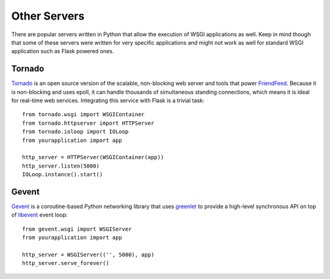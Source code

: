 Other Servers
=============

There are popular servers written in Python that allow the execution of
WSGI applications as well.  Keep in mind though that some of these servers
were written for very specific applications and might not work as well for
standard WSGI application such as Flask powered ones.


Tornado
--------

`Tornado`_ is an open source version of the scalable, non-blocking web
server and tools that power `FriendFeed`_.  Because it is non-blocking and
uses epoll, it can handle thousands of simultaneous standing connections,
which means it is ideal for real-time web services.  Integrating this
service with Flask is a trivial task::
    
    from tornado.wsgi import WSGIContainer
    from tornado.httpserver import HTTPServer
    from tornado.ioloop import IOLoop
    from yourapplication import app
    
    http_server = HTTPServer(WSGIContainer(app))
    http_server.listen(5000)
    IOLoop.instance().start()


.. _Tornado: http://www.tornadoweb.org/
.. _FriendFeed: http://friendfeed.com/


Gevent
-------

`Gevent`_ is a coroutine-based Python networking library that uses
`greenlet`_ to provide a high-level synchronous API on top of `libevent`_
event loop::

    from gevent.wsgi import WSGIServer
    from yourapplication import app

    http_server = WSGIServer(('', 5000), app)
    http_server.serve_forever()

.. _Gevent: http://www.gevent.org/
.. _greenlet: http://codespeak.net/py/0.9.2/greenlet.html
.. _libevent: http://monkey.org/~provos/libevent/
